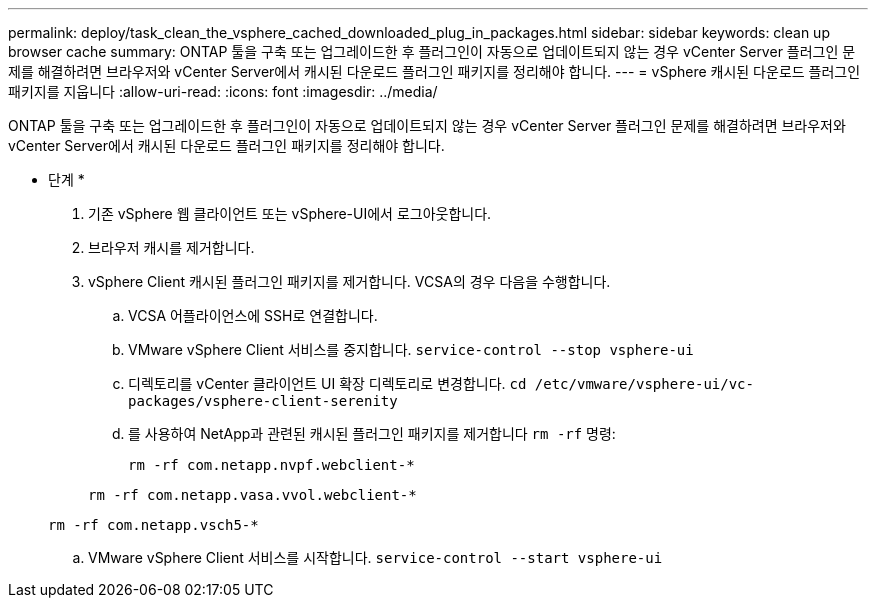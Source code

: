---
permalink: deploy/task_clean_the_vsphere_cached_downloaded_plug_in_packages.html 
sidebar: sidebar 
keywords: clean up browser cache 
summary: ONTAP 툴을 구축 또는 업그레이드한 후 플러그인이 자동으로 업데이트되지 않는 경우 vCenter Server 플러그인 문제를 해결하려면 브라우저와 vCenter Server에서 캐시된 다운로드 플러그인 패키지를 정리해야 합니다. 
---
= vSphere 캐시된 다운로드 플러그인 패키지를 지웁니다
:allow-uri-read: 
:icons: font
:imagesdir: ../media/


[role="lead"]
ONTAP 툴을 구축 또는 업그레이드한 후 플러그인이 자동으로 업데이트되지 않는 경우 vCenter Server 플러그인 문제를 해결하려면 브라우저와 vCenter Server에서 캐시된 다운로드 플러그인 패키지를 정리해야 합니다.

* 단계 *

. 기존 vSphere 웹 클라이언트 또는 vSphere-UI에서 로그아웃합니다.
. 브라우저 캐시를 제거합니다.
. vSphere Client 캐시된 플러그인 패키지를 제거합니다. VCSA의 경우 다음을 수행합니다.
+
.. VCSA 어플라이언스에 SSH로 연결합니다.
.. VMware vSphere Client 서비스를 중지합니다.
`service-control --stop vsphere-ui`
.. 디렉토리를 vCenter 클라이언트 UI 확장 디렉토리로 변경합니다. `cd /etc/vmware/vsphere-ui/vc-packages/vsphere-client-serenity`
.. 를 사용하여 NetApp과 관련된 캐시된 플러그인 패키지를 제거합니다 `rm -rf` 명령:
+
`rm -rf com.netapp.nvpf.webclient-*`

+
`rm -rf com.netapp.vasa.vvol.webclient-*`

+
`rm -rf com.netapp.vsch5-*`

.. VMware vSphere Client 서비스를 시작합니다.
`service-control --start vsphere-ui`



